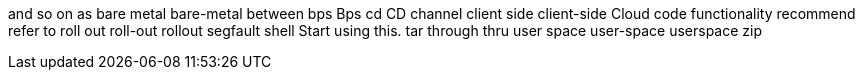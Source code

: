 and so on
as
bare metal
bare-metal
between
bps
Bps
cd
CD
channel
client side
client-side
Cloud
code
functionality
recommend
refer to
roll out
roll-out
rollout
segfault
shell
Start using this.
tar
through
thru
user space
user-space
userspace
zip